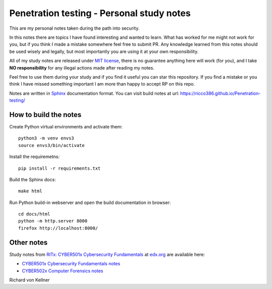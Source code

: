 Penetration testing - Personal study notes
~~~~~~~~~~~~~~~~~~~~~~~~~~~~~~~~~~~~~~~~~~

This are my personal notes taken during the path into security.

In this notes there are topics I have found interesting and wanted to learn. What has worked for me might not work for you, but if you think I made a mistake somewhere feel free to submit PR. Any knowledge learned from this notes should be used wisely and legally, but most importantly you are using it at your own responsibility.

All of my study notes are released under `MIT license <https://github.com/ricco386/Penetration-testing/blob/master/LICENSE>`_, there is no guarantee anything here will work (for you), and I take **NO responsibility** for any illegal actions made after reading my notes.

Feel free to use them during your study and if you find it useful you can star this repository. If you find a mistake or you think I have  missed something important I am more than happy to accept RP on this repo.

Notes are written in `Sphinx <https://www.sphinx-doc.org/en/master/>`_ documentation format. You can visit build notes at url: https://ricco386.github.io/Penetration-testing/

How to build the notes
======================

Create Python virtual environments and activate them::

	python3 -m venv envs3
	source envs3/bin/activate

Install the requiremetns::

	pip install -r requirements.txt

Build the Sphinx docs::

        make html

Run Python build-in webserver and open the build documentation in browser::

	cd docs/html
	python -m http.server 8000
	firefox http://localhost:8000/

Other notes
===========

Study notes from `RITx: CYBER501x Cybersecurity Fundamentals <https://www.edx.org/course/cybersecurity-fundamentals>`_ at `edx.org <https://www.edx.org/>`_ are available here:

* `CYBER501x Cybersecurity Fundamentals notes <https://github.com/ricco386/CYBER501x-Cybersecurity-Fundamentals>`_
* `CYBER502x Computer Forensics notes <https://github.com/ricco386/CYBER502x-Computer-Forensics>`_


Richard von Kellner